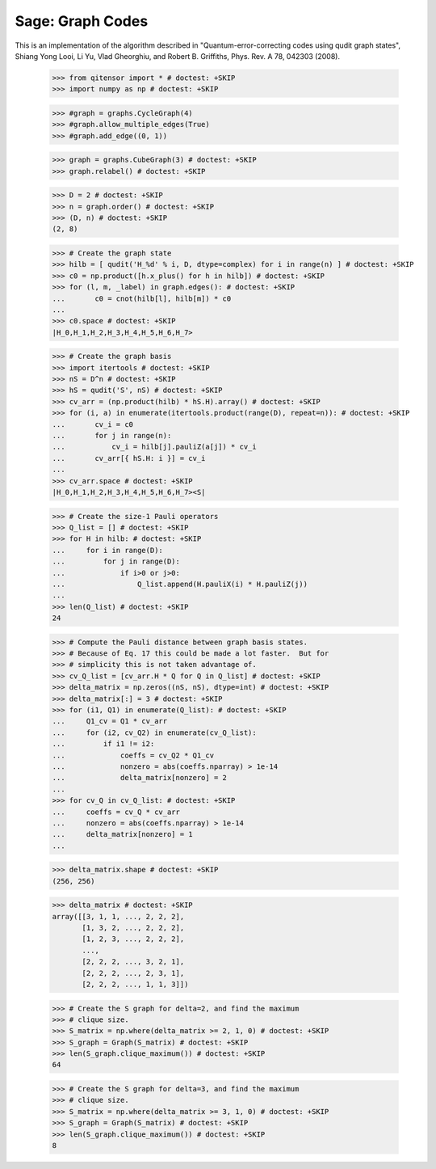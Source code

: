 Sage: Graph Codes
=================

This is an implementation of the algorithm described in
"Quantum-error-correcting codes using qudit graph states",
Shiang Yong Looi, Li Yu, Vlad Gheorghiu, and Robert B. Griffiths,
Phys. Rev. A 78, 042303 (2008).

    >>> from qitensor import * # doctest: +SKIP
    >>> import numpy as np # doctest: +SKIP

    >>> #graph = graphs.CycleGraph(4)
    >>> #graph.allow_multiple_edges(True)
    >>> #graph.add_edge((0, 1))

    >>> graph = graphs.CubeGraph(3) # doctest: +SKIP
    >>> graph.relabel() # doctest: +SKIP

    >>> D = 2 # doctest: +SKIP
    >>> n = graph.order() # doctest: +SKIP
    >>> (D, n) # doctest: +SKIP
    (2, 8)

    >>> # Create the graph state
    >>> hilb = [ qudit('H_%d' % i, D, dtype=complex) for i in range(n) ] # doctest: +SKIP
    >>> c0 = np.product([h.x_plus() for h in hilb]) # doctest: +SKIP
    >>> for (l, m, _label) in graph.edges(): # doctest: +SKIP
    ...       c0 = cnot(hilb[l], hilb[m]) * c0
    ...
    >>> c0.space # doctest: +SKIP
    |H_0,H_1,H_2,H_3,H_4,H_5,H_6,H_7>

    >>> # Create the graph basis
    >>> import itertools # doctest: +SKIP
    >>> nS = D^n # doctest: +SKIP
    >>> hS = qudit('S', nS) # doctest: +SKIP
    >>> cv_arr = (np.product(hilb) * hS.H).array() # doctest: +SKIP
    >>> for (i, a) in enumerate(itertools.product(range(D), repeat=n)): # doctest: +SKIP
    ...       cv_i = c0
    ...       for j in range(n):
    ...           cv_i = hilb[j].pauliZ(a[j]) * cv_i
    ...       cv_arr[{ hS.H: i }] = cv_i
    ...
    >>> cv_arr.space # doctest: +SKIP
    |H_0,H_1,H_2,H_3,H_4,H_5,H_6,H_7><S|

    >>> # Create the size-1 Pauli operators
    >>> Q_list = [] # doctest: +SKIP
    >>> for H in hilb: # doctest: +SKIP
    ...     for i in range(D):
    ...         for j in range(D):
    ...             if i>0 or j>0:
    ...                 Q_list.append(H.pauliX(i) * H.pauliZ(j))
    ...
    >>> len(Q_list) # doctest: +SKIP
    24

    >>> # Compute the Pauli distance between graph basis states.
    >>> # Because of Eq. 17 this could be made a lot faster.  But for
    >>> # simplicity this is not taken advantage of.
    >>> cv_Q_list = [cv_arr.H * Q for Q in Q_list] # doctest: +SKIP
    >>> delta_matrix = np.zeros((nS, nS), dtype=int) # doctest: +SKIP
    >>> delta_matrix[:] = 3 # doctest: +SKIP
    >>> for (i1, Q1) in enumerate(Q_list): # doctest: +SKIP
    ...     Q1_cv = Q1 * cv_arr
    ...     for (i2, cv_Q2) in enumerate(cv_Q_list):
    ...         if i1 != i2:
    ...             coeffs = cv_Q2 * Q1_cv
    ...             nonzero = abs(coeffs.nparray) > 1e-14
    ...             delta_matrix[nonzero] = 2
    ...
    >>> for cv_Q in cv_Q_list: # doctest: +SKIP
    ...     coeffs = cv_Q * cv_arr
    ...     nonzero = abs(coeffs.nparray) > 1e-14
    ...     delta_matrix[nonzero] = 1
    ...

    >>> delta_matrix.shape # doctest: +SKIP
    (256, 256)

    >>> delta_matrix # doctest: +SKIP
    array([[3, 1, 1, ..., 2, 2, 2],
           [1, 3, 2, ..., 2, 2, 2],
           [1, 2, 3, ..., 2, 2, 2],
           ..., 
           [2, 2, 2, ..., 3, 2, 1],
           [2, 2, 2, ..., 2, 3, 1],
           [2, 2, 2, ..., 1, 1, 3]])

    >>> # Create the S graph for delta=2, and find the maximum
    >>> # clique size.
    >>> S_matrix = np.where(delta_matrix >= 2, 1, 0) # doctest: +SKIP
    >>> S_graph = Graph(S_matrix) # doctest: +SKIP
    >>> len(S_graph.clique_maximum()) # doctest: +SKIP
    64

    >>> # Create the S graph for delta=3, and find the maximum
    >>> # clique size.
    >>> S_matrix = np.where(delta_matrix >= 3, 1, 0) # doctest: +SKIP
    >>> S_graph = Graph(S_matrix) # doctest: +SKIP
    >>> len(S_graph.clique_maximum()) # doctest: +SKIP
    8
